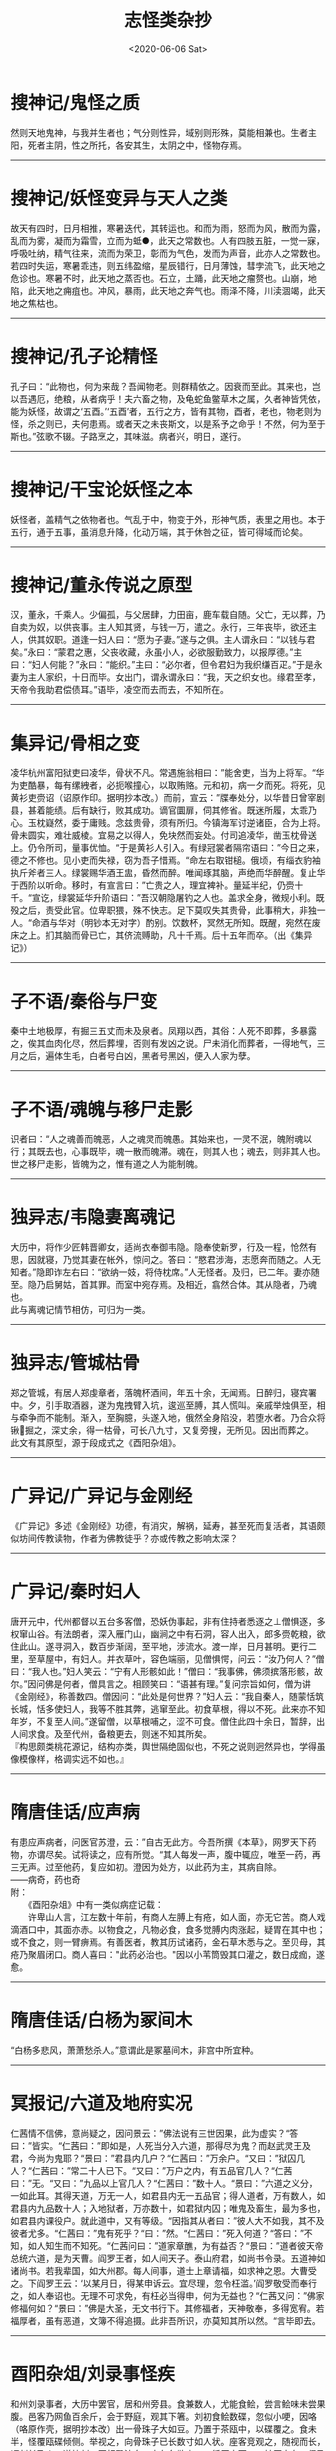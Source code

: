 #+HUGO_BASE_DIR: ~/blog
#+HUGO_SECTION: digest
#+DATE:<2020-06-06 Sat>
#+HUGO_AUTO_SET_LASTMOD: t
#+HUGO_TAGS:摘抄 笔记小说 文学 民俗
#+HUGO_CATEGORIES:摘抄
#+HUGO_DRAFT: false
#+TITLE: 志怪类杂抄
#+OPTIONS: title:nil toc:nil num:nil \n:t

* 搜神记/鬼怪之质
然则天地鬼神，与我并生者也；气分则性异，域别则形殊，莫能相兼也。生者主阳，死者主阴，性之所托，各安其生，太阴之中，怪物存焉。
-----
* 搜神记/妖怪变异与天人之类
故天有四时，日月相推，寒暑迭代，其转运也。和而为雨，怒而为风，散而为露，乱而为雾，凝而为霜雪，立而为蚳●，此天之常数也。人有四肢五脏，一觉一寐，呼吸吐纳，精气往来，流而为荣卫，彰而为气色，发而为声音，此亦人之常数也。若四时失运，寒暑乖违，则五纬盈缩，星辰错行，日月薄蚀，彗孛流飞，此天地之危诊也。寒暑不时，此天地之蒸否也。石立，土踊，此天地之瘤赘也。山崩，地陷，此天地之痈疽也。冲风，暴雨，此天地之奔气也。雨泽不降，川渎涸竭，此天地之焦枯也。
-----
* 搜神记/孔子论精怪
孔子曰：“此物也，何为来哉？吾闻物老。则群精依之。因衰而至此。其来也，岂以吾遇厄，绝粮，从者病乎！夫六畜之物，及龟蛇鱼鳖草木之属，久者神皆凭依，能为妖怪，故谓之‘五酉。’‘五酉’者，五行之方，皆有其物，酉者，老也，物老则为怪，杀之则已，夫何患焉。或者天之未丧斯文，以是系予之命乎！不然，何为至于斯也。”弦歌不辍。子路烹之，其味滋。病者兴，明日，遂行。
-----
* 搜神记/干宝论妖怪之本
妖怪者，盖精气之依物者也。气乱于中，物变于外，形神气质，表里之用也。本于五行，通于五事，虽消息升降，化动万端，其于休咎之征，皆可得域而论矣。
-----
* 搜神记/董永传说之原型
汉，董永，千乘人。少偏孤，与父居肆，力田亩，鹿车载自随。父亡，无以葬，乃自卖为奴，以供丧事。主人知其贤，与钱一万，遣之。永行，三年丧毕，欲还主人，供其奴职。道逢一妇人曰：“愿为子妻。”遂与之俱。主人谓永曰：“以钱与君矣。”永曰：“蒙君之惠，父丧收藏，永虽小人，必欲服勤致力，以报厚德。”主曰：“妇人何能？”永曰：“能织。”主曰：“必尔者，但令君妇为我织缣百疋。”于是永妻为主人家织，十日而毕。女出门，谓永谓永曰：“我，天之织女也。缘君至孝，天帝令我助君偿债耳。”语毕，凌空而去而去，不知所在。
-----
* 集异记/骨相之变
凌华杭州富阳狱吏曰凌华，骨状不凡。常遇施翁相曰：”能舍吏，当为上将军。“华为吏酷暴，每有缧絏者，必扼喉撞心，以取贿赂。元和初，病一夕而死。将死，见黄衫吏赍诏（诏原作印。据明抄本改。）而前，宣云：”牒奉处分，以华昔日曾宰剧县，甚着能绩。后有缺行，败其成功。谪官圜扉，伺其修省。既迷所履，太乖乃心。玉枕嶷然，委于庸贱。念兹贵骨，须有所归。今镇海军讨逆诸臣，合为上将。骨未圆实，难壮威棱。宜易之以得人，免块然而妄处。付司追凌华，凿玉枕骨送上。仍令所司，量事优恤。“于是黄衫人引入。有绿冠裳者隔帘语曰：”今日之来，德之不修也。见小吏而失禄，窃为吾子惜焉。“命左右取钳槌。俄顷，有缁衣豹袖执斤斧者三人。绿裳赐华酒王盅，昏然而醉。唯闻琢其脑，声绝而华醉醒。复止华于西阶以听命。移时，有宣言曰：”亡贵之人，理宜裨补。量延半纪，仍赍十千。“宣讫，绿裳延华升阶语曰：”吾汉朝隐屠钓之人也。盖求全身，微规小利。既殁之后，责受此官。位卑职猥，殊不快志。足下莫叹失其贵骨，此事稍大，非独一人。“命酒与华对（明钞本无对字）酌别。饮数杯，冥然无所知。既醒，宛然在废床之上。扪其脑而骨已亡，其侪流赙助，凡十千焉。后十五年而卒。（出《集异记》）
-----
* 子不语/秦俗与尸变
秦中土地极厚，有掘三五丈而未及泉者。凤翔以西，其俗：人死不即葬，多暴露之，俟其血肉化尽，然后葬埋，否则有发凶之说。尸未消化而葬者，一得地气，三月之后，遍体生毛，白者号白凶，黑者号黑凶，便入人家为孽。
-----
* 子不语/魂魄与移尸走影
识者曰：“人之魂善而魄恶，人之魂灵而魄愚。其始来也，一灵不泯，魄附魂以行；其既去也，心事既毕，魂一散而魄滞。魂在，则其人也；魂去，则非其人也。世之移尸走影，皆魄为之，惟有道之人为能制魄。
-----
* 独异志/韦隐妻离魂记
大历中，将作少匠韩晋卿女，适尚衣奉御韦隐。隐奉使新罗，行及一程，怆然有思，因就寝，乃觉其妻在帐外，惊问之。答曰：“愍君涉海，志愿奔而随之。人无知者。”隐即诈左右曰：“欲纳一妓，将侍枕席。”人无怪者。及归，已二年。妻亦随至。隐乃启舅姑，首其罪。而室中宛存焉。及相近，翕然合体。其从隐者，乃魂也。
此与离魂记情节相仿，可归为一类。
-----
* 独异志/管城枯骨
郑之管城，有居人郑虔章者，落魄杯酒间，年五十余，无闻焉。日醉归，寝宾署中。夕，引手取酒器，遂为鬼拽臂入坑，逡巡至膊，其人慌叫。亲戚举烛俱至，相与牵争而不能制。渐入，至胸臆，头遂入地，俄然全身陷没，若堕水者。乃合众将锹掘之，深丈余，得一枯骨，可长八九寸，又复旁搜，无所见。因出而葬之。
此文有其原型，源于段成式之《酉阳杂俎》。
-----
* 广异记/广异记与金刚经
《广异记》多述《金刚经》功德，有消灾，解祸，延寿，甚至死而复活者，其语颇似坊间传教读物，作者为佛教徒乎？亦或传教之影响太深？
-----
* 广异记/秦时妇人
唐开元中，代州都督以五台多客僧，恐妖伪事起，非有住持者悉逐之⊥僧惧逐，多权窜山谷。有法朗者，深入雁门山，幽涧之中有石洞，容人出入，郎多赍乾粮，欲住此山。遂寻洞入，数百步渐阔，至平地，涉流水。渡一岸，日月甚明。更行二里，至草屋中，有妇人。并衣草叶，容色端丽，见僧惧愕，问云：“汝乃何人？”僧曰：“我人也。”妇人笑云：“宁有人形骸如此！”僧曰：“我事佛，佛须摈落形骸，故尔。”因问佛是何者，僧具言之。相顾笑曰：“语甚有理。”复问宗旨如何，僧为讲《金刚经》，称善数四。僧因问：“此处是何世界？”妇人云：“我自秦人，随蒙恬筑长城，恬多使妇人，我等不胜其弊，逃窜至此。初食草根，得以不死。此来亦不知年岁，不复至人间。”遂留僧，以草根哺之，涩不可食。僧住此四十余日，暂辞，出人间求食。及至代州，备粮更去，则迷不知其所矣。
『构思颇类桃花源记，结构亦类，舆世隔绝固似也，不死之说则迥然异也，学得虽像模像样，格调实远不如也。』
-----
* 隋唐佳话/应声病
有患应声病者，问医官苏澄，云：”自古无此方。今吾所撰《本草》，网罗天下药物，亦谓尽矣。试将读之，应有所觉。“其人每发一声，腹中辄应，唯至一药，再三无声。过至他药，复应如初。澄因为处方，以此药为主，其病自除。
    ——病奇，药也奇
附：
　　《酉阳杂俎》中有一类似病症记载：
　　许卑山人言，江左数十年前，有商人左膊上有疮，如人面，亦无它苦。商人戏滴酒口中，其面亦赤。以物食之，凡物必食，食多觉膊内肉涨起，疑胃在其中也；或不食之，则一臂痹焉。有善医者，教其历试诸药，金石草木悉与之。至贝母，其疮乃聚眉闭口。商人喜曰："此药必治也。"因以小苇筒毁其口灌之，数日成痂，遂愈。
-----
* 隋唐佳话/白杨为冢间木
“白杨多悲风，萧萧愁杀人。”意谓此是冢墓间木，非宫中所宜种。 
-----
* 冥报记/六道及地府实况
仁茜情不信佛，意尚疑之，因问景云：”佛法说有三世因果，此为虚实？“答曰：”皆实。“仁茜曰：”即如是，人死当分入六道，那得尽为鬼？而赵武灵王及君，今尚为鬼耶？“景曰：”君县内几户？“仁茜曰：”万余户。“又曰：”狱囚几人？“仁茜曰：”常二十人已下。“又曰：”万户之内，有五品官几人？“仁茜曰：”无。“又曰：”九品以上官几人？“仁茜曰：”数十人。“景曰：”六道之义分，一如此耳。其得天道，万无一人，如君县内无一五品官；得人道者，万有数人，如君县内九品数十人；入地狱者，万亦数十，如君狱内囚；唯鬼及畜生，最为多也，如君县内课役户。就此道中，又有等级。“因指其从者曰：”彼人大不如我，其不及彼者尤多。“仁茜曰：”鬼有死乎？“曰：”然。“仁茜曰：”死入何道？“答曰：”不知，如人知生而不知死。“仁茜问曰：”道家章醮，为有益否？“景曰：”道者彼天帝总统六道，是为天曹。阎罗王者，如人间天子。泰山府君，如尚书令录。五道神如诸尚书。若我辈国，如大州郡。每人间事，道士上章请福，如求神之恩。大曹受之。下阎罗王云：‘以某月日，得某申诉云。宜尽理，忽令枉滥。’阎罗敬受而奉行之，如人奉诏也。无理不可求免，有枉必当得申，何为无益也？“仁茜又问：”佛家修福何如？“景曰：”佛是大圣，无文书行下。其修福者，天神敬奉，多得宽宥。若福厚者，虽有恶道，文簿不得追摄。此非吾所识，亦莫知其所以然。“言毕即去。
-----
* 酉阳杂俎/刘录事怪疾
和州刘录事者，大历中罢官，居和州旁县。食兼数人，尤能食鲙，尝言鲙味未尝果腹。邑客乃网鱼百余斤，会于野庭，观其下箸。刘初食鲙数碟，忽似小哽，因咯（咯原作壳，据明抄本改）出一骨珠子大如豆。乃置于茶瓯中，以碟覆之。食未半，怪覆瓯碟倾侧。举视之，向骨珠子已长数寸如人状。座客竞观之，随视而长，顷刻长及人。遂捽刘，因相殴流血。良久各散走，一循厅之西，一转厅之左，俱乃后门，相触，翕成一人，乃刘也。神已痴矣，半日方能语。访其所以，皆不省之。刘自是恶鲙。（出《酉阳杂俎》）
-----
* 朝野佥载/凤有五类
昔蔡衡云：凤之类有五，其色赤文章凤也，青者鸾也，黄者鹓雏也，白者鸿鹄也，紫者鸑鷟也。
-----
* 玄怪录/具魂
晋邺下有一人横死，正与此事相当。前使葛真君，断以具魂作本身，却归生路。饮食言语，嗜欲追游，一切无异。但至寿终，不见形质耳。”田先生曰：“何谓具魂？”吏曰：“生人三魂七魄，死则散离，本无所依。今收合为一体，以续弦胶涂之。大王当街发遣放回，则与本身同矣。”
-----
* 北史/隋有事猫鬼者
隋独孤陀，字黎邪，文帝时，为延州刺史。性好左道，其外家（”家“原作”甥“，据明抄本改。）高氏，先事猫鬼，已杀其舅郭沙罗，因转入其家，帝微闻之而不信。其姊为皇后，与杨素妻郑氏俱有疾。召医视之，皆曰：”此猫鬼疾。“帝以陀后之异母弟，陀妻乃杨素之异母妹也，由是疑陀所为。阴令其兄穆以情喻之，上又遣左右讽陀。言无有，上不悦，左迁陀，陀遂出怨言。上令左仆射高颖、纳言苏威、大理杨远、皇甫孝绪杂按之。而陀婢徐阿尼供言，本从陀母家来，常事猫鬼。每以子日夜祀之，言子者鼠也。猫鬼每杀人，被杀者家财遂潜移于畜猫鬼家。帝乃以事问公卿，奇章公牛弘曰：”妖由人兴，杀其人，可以绝矣。“上令犊车载陀夫妻，将死，弟诣阙哀求，于是免死除名，以其妻杨氏为尼。先王有人诉其母为猫鬼杀者，上以为妖妄，怒而遣之。及是，乃诏赦诉行猫鬼家焉。陀亦未几而卒。（出《北史》）
抑或一冤狱亦不可知,文帝剪灭舅氏乎?
-----
* 广异记/刘鸿渐
刘鸿渐者，御史大夫展之族子。唐乾元初，遇乱南徒。有僧令诵《金刚经》，鸿渐日诵经。至上元年，客于寿春，一日出门，忽见二吏，云：“奉太尉牒令追。”鸿渐云：“初不识太尉，何以见命？”意欲抗拒，二吏忽尔直前拖曳。鸿渐请著衫，吏不肯放。牵行未久，倏过淮，至一村。须臾，持大麻衫及腰带令鸿渐著，笑云：“直醋大衫也。”因而向北行，路渐梗涩，前至大城，入城有府舍，甚严丽。忽见向劝读经之僧従署中出，僧后童子识鸿渐，径至其所，问：“十六郎何以至此？”因走白和尚云：“刘十六郎适为吏追，以诵经功德，岂不往彼救之？”鸿渐寻至僧所，虔礼求救。僧曰：“弟子行无苦。”须臾，吏引鸿渐入诣厅事，案后有五色浮图，高三四尺，回旋转动。未及考问，僧已入门，浮图变成美丈夫，年三十许，云是中丞，降阶接僧，问：“和尚何以复来？”僧云：“刘鸿渐是己弟子，持《金刚经》，功力甚至。其算又未尽，宜见释也。”王曰：“若持《金刚经》，当愿闻耳。”因令跪诵，鸿渐诵两纸讫，忽然遗忘。厅西有人，手持金钩龙头幡，幡上碧字，书《金刚经》，布于鸿渐前。令分明诵经毕，都不见人，但余堂宇阒寂。因尔出门，唯见追吏。忽有物状如两日，来击鸿渐。鸿渐惶惧奔走，忽见道傍有水，鸿渐欲止而饮之，追吏云：“此是人膏，澄久上清耳，其下悉是余皮烂肉，饮之不得还矣。”须臾至舍，见骸形卧在床上，心颇惆怅。鬼自后推之，冥然如入房户，遂活。鬼得钱乃去也。
    『此事甚奇』
